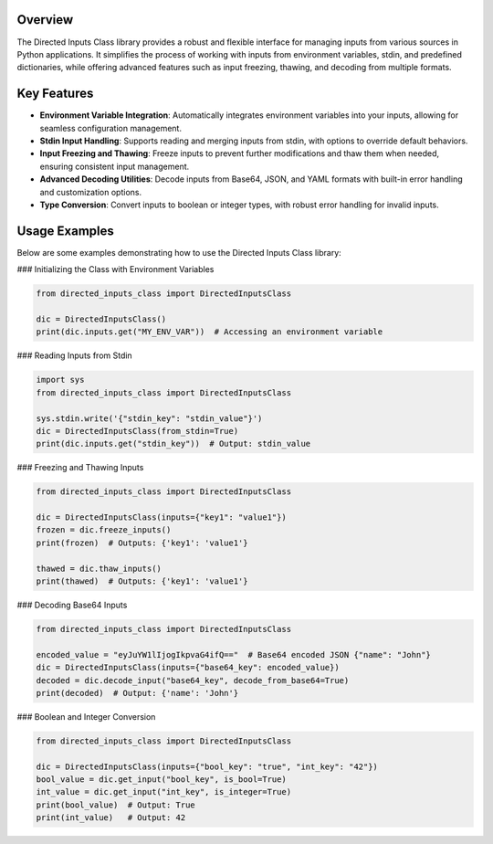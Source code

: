 Overview
--------

The Directed Inputs Class library provides a robust and flexible interface for managing inputs from various sources in Python applications. It simplifies the process of working with inputs from environment variables, stdin, and predefined dictionaries, while offering advanced features such as input freezing, thawing, and decoding from multiple formats.

Key Features
------------

- **Environment Variable Integration**: Automatically integrates environment variables into your inputs, allowing for seamless configuration management.
- **Stdin Input Handling**: Supports reading and merging inputs from stdin, with options to override default behaviors.
- **Input Freezing and Thawing**: Freeze inputs to prevent further modifications and thaw them when needed, ensuring consistent input management.
- **Advanced Decoding Utilities**: Decode inputs from Base64, JSON, and YAML formats with built-in error handling and customization options.
- **Type Conversion**: Convert inputs to boolean or integer types, with robust error handling for invalid inputs.

Usage Examples
--------------

Below are some examples demonstrating how to use the Directed Inputs Class library:

### Initializing the Class with Environment Variables

.. code-block:: python

    from directed_inputs_class import DirectedInputsClass

    dic = DirectedInputsClass()
    print(dic.inputs.get("MY_ENV_VAR"))  # Accessing an environment variable

### Reading Inputs from Stdin

.. code-block:: python

    import sys
    from directed_inputs_class import DirectedInputsClass

    sys.stdin.write('{"stdin_key": "stdin_value"}')
    dic = DirectedInputsClass(from_stdin=True)
    print(dic.inputs.get("stdin_key"))  # Output: stdin_value

### Freezing and Thawing Inputs

.. code-block:: python

    from directed_inputs_class import DirectedInputsClass

    dic = DirectedInputsClass(inputs={"key1": "value1"})
    frozen = dic.freeze_inputs()
    print(frozen)  # Outputs: {'key1': 'value1'}

    thawed = dic.thaw_inputs()
    print(thawed)  # Outputs: {'key1': 'value1'}

### Decoding Base64 Inputs

.. code-block:: python

    from directed_inputs_class import DirectedInputsClass

    encoded_value = "eyJuYW1lIjogIkpvaG4ifQ=="  # Base64 encoded JSON {"name": "John"}
    dic = DirectedInputsClass(inputs={"base64_key": encoded_value})
    decoded = dic.decode_input("base64_key", decode_from_base64=True)
    print(decoded)  # Output: {'name': 'John'}

### Boolean and Integer Conversion

.. code-block:: python

    from directed_inputs_class import DirectedInputsClass

    dic = DirectedInputsClass(inputs={"bool_key": "true", "int_key": "42"})
    bool_value = dic.get_input("bool_key", is_bool=True)
    int_value = dic.get_input("int_key", is_integer=True)
    print(bool_value)  # Output: True
    print(int_value)   # Output: 42